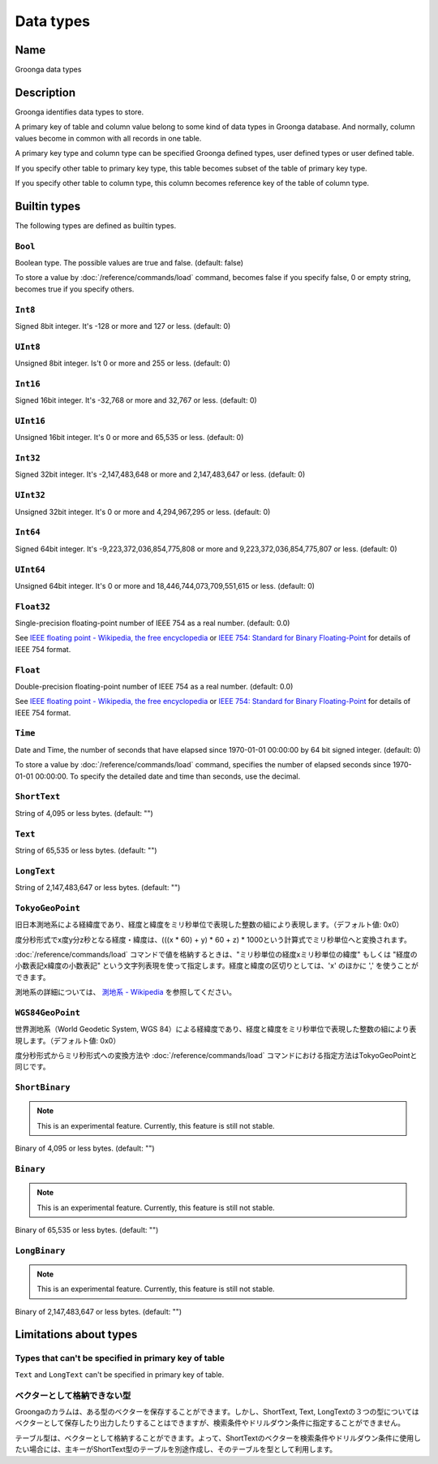 .. -*- rst -*-

Data types
==========

Name
----

Groonga data types

Description
-----------

Groonga identifies data types to store.

A primary key of table and column value belong to some kind of data types in Groonga database. And normally, column values become in common with all records in one table.

A primary key type and column type can be specified Groonga defined types, user defined types or user defined table.

If you specify other table to primary key type, this table becomes subset of the table of primary key type.

If you specify other table to column type, this column becomes reference key of the table of column type.

Builtin types
-------------

The following types are defined as builtin types.

.. _builtin-type-bool:

``Bool``
^^^^^^^^

Boolean type. The possible values are true and false. (default: false)

To store a value by :doc:`/reference/commands/load` command, becomes false if you specify false, 0 or empty string, becomes true if you specify others.

.. _builtin-type-int8:

``Int8``
^^^^^^^^

Signed 8bit integer. It's -128 or more and 127 or less. (default: 0)

.. _builtin-type-uint8:

``UInt8``
^^^^^^^^^

Unsigned 8bit integer. Is't 0 or more and 255 or less. (default: 0)

.. _builtin-type-int16:

``Int16``
^^^^^^^^^

Signed 16bit integer. It's -32,768 or more and 32,767 or less. (default: 0)

.. _builtin-type-uint16:

``UInt16``
^^^^^^^^^^

Unsigned 16bit integer. It's 0 or more and 65,535 or less. (default: 0)

.. _builtin-type-int32:

``Int32``
^^^^^^^^^

Signed 32bit integer. It's -2,147,483,648 or more and 2,147,483,647 or less. (default: 0)

.. _builtin-type-uint32:

``UInt32``
^^^^^^^^^^

Unsigned 32bit integer. It's 0 or more and 4,294,967,295 or less. (default: 0)

.. _builtin-type-int64:

``Int64``
^^^^^^^^^

Signed 64bit integer. It's -9,223,372,036,854,775,808 or more and 9,223,372,036,854,775,807 or less. (default: 0)

.. _builtin-type-uint64:

``UInt64``
^^^^^^^^^^

Unsigned 64bit integer. It's 0 or more and 18,446,744,073,709,551,615 or less. (default: 0)

.. _builtin-type-float32:

``Float32``
^^^^^^^^^^^

.. versionadded:: 10.0.2

Single-precision floating-point number of IEEE 754 as a real number. (default: 0.0)

See `IEEE floating point - Wikipedia, the free encyclopedia <http://en.wikipedia.org/wiki/IEEE_floating_point>`_ or `IEEE 754: Standard for Binary Floating-Point <http://grouper.ieee.org/groups/754/>`_ for details of IEEE 754 format.

.. _builtin-type-float:

``Float``
^^^^^^^^^

Double-precision floating-point number of IEEE 754 as a real number. (default: 0.0)

See `IEEE floating point - Wikipedia, the free encyclopedia <http://en.wikipedia.org/wiki/IEEE_floating_point>`_ or `IEEE 754: Standard for Binary Floating-Point <http://grouper.ieee.org/groups/754/>`_ for details of IEEE 754 format.

.. _builtin-type-time:

``Time``
^^^^^^^^

Date and Time, the number of seconds that have elapsed since 1970-01-01 00:00:00 by 64 bit signed integer. (default: 0)

To store a value by :doc:`/reference/commands/load` command, specifies the number of elapsed seconds since 1970-01-01 00:00:00. To specify the detailed date and time than seconds, use the decimal.

.. _builtin-type-short-text:

``ShortText``
^^^^^^^^^^^^^

String of 4,095 or less bytes. (default: "")

.. _builtin-type-text:

``Text``
^^^^^^^^

String of 65,535 or less bytes. (default: "")

.. _builtin-type-long-text:

``LongText``
^^^^^^^^^^^^

String of 2,147,483,647 or less bytes. (default: "")

.. _builtin-type-tokyo-geo-point:

``TokyoGeoPoint``
^^^^^^^^^^^^^^^^^

旧日本測地系による経緯度であり、経度と緯度をミリ秒単位で表現した整数の組により表現します。（デフォルト値: 0x0）

度分秒形式でx度y分z秒となる経度・緯度は、(((x * 60) + y) * 60 + z) * 1000という計算式でミリ秒単位へと変換されます。

:doc:`/reference/commands/load` コマンドで値を格納するときは、"ミリ秒単位の経度xミリ秒単位の緯度" もしくは "経度の小数表記x緯度の小数表記" という文字列表現を使って指定します。経度と緯度の区切りとしては、'x' のほかに ',' を使うことができます。

測地系の詳細については、 `測地系 - Wikipedia <http://ja.wikipedia.org/wiki/%E6%B8%AC%E5%9C%B0%E7%B3%BB>`_ を参照してください。

.. _builtin-type-wgs84-geo-point:

``WGS84GeoPoint``
^^^^^^^^^^^^^^^^^

世界測地系（World Geodetic System, WGS 84）による経緯度であり、経度と緯度をミリ秒単位で表現した整数の組により表現します。（デフォルト値: 0x0）

度分秒形式からミリ秒形式への変換方法や :doc:`/reference/commands/load` コマンドにおける指定方法はTokyoGeoPointと同じです。

.. _builtin-type-short-binary:

``ShortBinary``
^^^^^^^^^^^^^^^

.. versionadded:: 15.1.8

.. note::

   This is an experimental feature. Currently, this feature is still not stable.

Binary of 4,095 or less bytes. (default: "")

.. _builtin-type-binary:

``Binary``
^^^^^^^^^^

.. versionadded:: 15.1.8

.. note::

   This is an experimental feature. Currently, this feature is still not stable.

Binary of 65,535 or less bytes. (default: "")

.. _builtin-type-long-binary:

``LongBinary``
^^^^^^^^^^^^^^

.. versionadded:: 15.1.8

.. note::

   This is an experimental feature. Currently, this feature is still not stable.

Binary of 2,147,483,647 or less bytes. (default: "")

Limitations about types
-----------------------

Types that can't be specified in primary key of table
^^^^^^^^^^^^^^^^^^^^^^^^^^^^^^^^^^^^^^^^^^^^^^^^^^^^^

``Text`` and ``LongText`` can't be specified in primary key of table.

ベクターとして格納できない型
^^^^^^^^^^^^^^^^^^^^^^^^^^^^

Groongaのカラムは、ある型のベクターを保存することができます。しかし、ShortText, Text, LongTextの３つの型についてはベクターとして保存したり出力したりすることはできますが、検索条件やドリルダウン条件に指定することができません。

テーブル型は、ベクターとして格納することができます。よって、ShortTextのベクターを検索条件やドリルダウン条件に使用したい場合には、主キーがShortText型のテーブルを別途作成し、そのテーブルを型として利用します。
